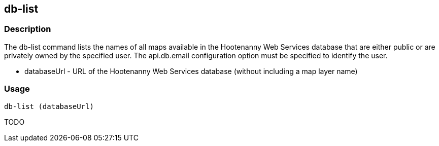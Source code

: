 [[db-list]]
== db-list

=== Description

The +db-list+ command lists the names of all maps available in the Hootenanny Web Services database that are either 
public or are privately owned by the specified user. The +api.db.email+ configuration option must be specified to identify 
the user.

* +databaseUrl+ - URL of the Hootenanny Web Services database (without including a map layer name)

=== Usage

--------------------------------------
db-list (databaseUrl)
--------------------------------------

TODO
